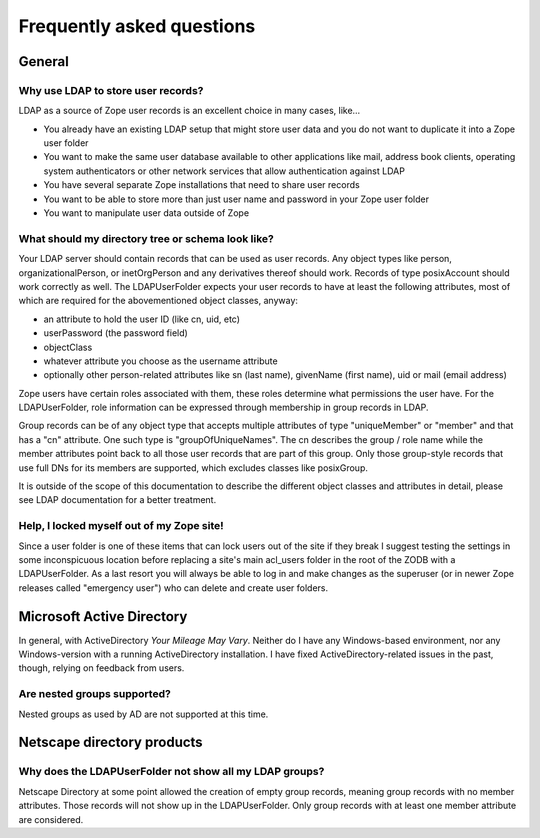 Frequently asked questions
==========================

General
-------

Why use LDAP to store user records?
~~~~~~~~~~~~~~~~~~~~~~~~~~~~~~~~~~~
LDAP as a source of Zope user records is an excellent choice in many cases,
like...

- You already have an existing LDAP setup that might store user
  data and you do not want to duplicate it into a Zope user folder
- You want to make the same user database available to other applications
  like mail, address book clients, operating system authenticators
  or other network services that allow authentication against LDAP
- You have several separate Zope installations that need to share user records
- You want to be able to store more than just user name and password in your
  Zope user folder
- You want to manipulate user data outside of Zope


What should my directory tree or schema look like?
~~~~~~~~~~~~~~~~~~~~~~~~~~~~~~~~~~~~~~~~~~~~~~~~~~
Your LDAP server should contain records that can be used as user
records. Any object types like person, organizationalPerson,
or inetOrgPerson and any derivatives thereof should work. Records
of type posixAccount should work correctly as well.
The LDAPUserFolder expects your user records to have at least the
following attributes, most of which are required for the
abovementioned object classes, anyway:

- an attribute to hold the user ID (like cn, uid, etc)
- userPassword (the password field)
- objectClass
- whatever attribute you choose as the username attribute
- optionally other person-related attributes like sn (last name),
  givenName (first name), uid or mail (email address)

Zope users have certain roles associated with them, these roles
determine what permissions the user have. For the LDAPUserFolder,
role information can be expressed through membership in group
records in LDAP.

Group records can be of any object type that accepts multiple
attributes of type "uniqueMember" or "member" and that has a
"cn" attribute. One such type is "groupOfUniqueNames". The cn
describes the group / role name while the member attributes point
back to all those user records that are part of this group. Only
those group-style records that use full DNs for its members
are supported, which excludes classes like posixGroup.

It is outside of the scope of this documentation to describe the
different object classes and attributes in detail, please see
LDAP documentation for a better treatment.


Help, I locked myself out of my Zope site!
~~~~~~~~~~~~~~~~~~~~~~~~~~~~~~~~~~~~~~~~~~
Since a user folder is one of these items that can lock users out
of the site if they break I suggest testing the settings in some
inconspicuous location before replacing a site's main acl_users folder
in the root of the ZODB with a LDAPUserFolder.
As a last resort you will always be able to log in and make changes
as the superuser (or in newer Zope releases called "emergency user")
who can delete and create user folders.


Microsoft Active Directory
--------------------------
In general, with ActiveDirectory `Your Mileage May Vary`. Neither do I
have any Windows-based environment, nor any Windows-version with a running
ActiveDirectory installation. I have fixed ActiveDirectory-related issues
in the past, though, relying on feedback from users.


Are nested groups supported?
~~~~~~~~~~~~~~~~~~~~~~~~~~~~
Nested groups as used by AD are not supported at this time.


Netscape directory products
---------------------------

Why does the LDAPUserFolder not show all my LDAP groups?
~~~~~~~~~~~~~~~~~~~~~~~~~~~~~~~~~~~~~~~~~~~~~~~~~~~~~~~~
Netscape Directory at some point allowed the creation of empty group
records, meaning group records with no member attributes. Those records
will not show up in the LDAPUserFolder. Only group records with at least
one member attribute are considered.
